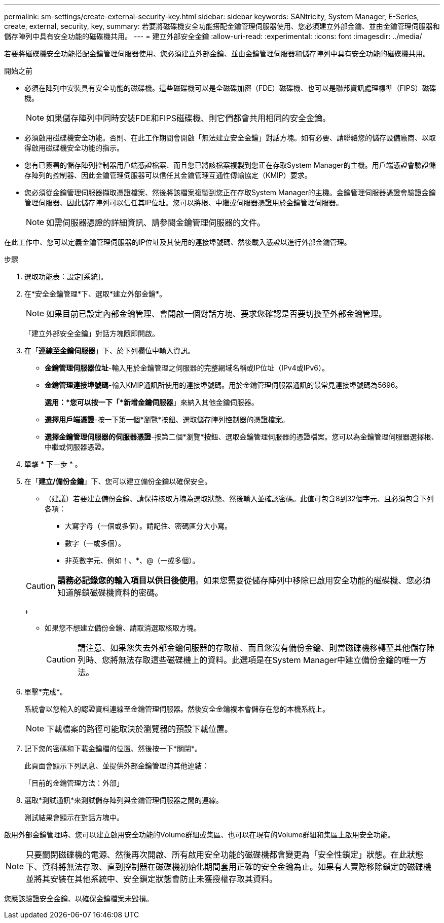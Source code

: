 ---
permalink: sm-settings/create-external-security-key.html 
sidebar: sidebar 
keywords: SANtricity, System Manager, E-Series, create, external, security, key, 
summary: 若要將磁碟機安全功能搭配金鑰管理伺服器使用、您必須建立外部金鑰、並由金鑰管理伺服器和儲存陣列中具有安全功能的磁碟機共用。 
---
= 建立外部安全金鑰
:allow-uri-read: 
:experimental: 
:icons: font
:imagesdir: ../media/


[role="lead"]
若要將磁碟機安全功能搭配金鑰管理伺服器使用、您必須建立外部金鑰、並由金鑰管理伺服器和儲存陣列中具有安全功能的磁碟機共用。

.開始之前
* 必須在陣列中安裝具有安全功能的磁碟機。這些磁碟機可以是全磁碟加密（FDE）磁碟機、也可以是聯邦資訊處理標準（FIPS）磁碟機。
+
[NOTE]
====
如果儲存陣列中同時安裝FDE和FIPS磁碟機、則它們都會共用相同的安全金鑰。

====
* 必須啟用磁碟機安全功能。否則、在此工作期間會開啟「無法建立安全金鑰」對話方塊。如有必要、請聯絡您的儲存設備廠商、以取得啟用磁碟機安全功能的指示。
* 您有已簽署的儲存陣列控制器用戶端憑證檔案、而且您已將該檔案複製到您正在存取System Manager的主機。用戶端憑證會驗證儲存陣列的控制器、因此金鑰管理伺服器可以信任其金鑰管理互通性傳輸協定（KMIP）要求。
* 您必須從金鑰管理伺服器擷取憑證檔案、然後將該檔案複製到您正在存取System Manager的主機。金鑰管理伺服器憑證會驗證金鑰管理伺服器、因此儲存陣列可以信任其IP位址。您可以將根、中繼或伺服器憑證用於金鑰管理伺服器。
+
[NOTE]
====
如需伺服器憑證的詳細資訊、請參閱金鑰管理伺服器的文件。

====


在此工作中、您可以定義金鑰管理伺服器的IP位址及其使用的連接埠號碼、然後載入憑證以進行外部金鑰管理。

.步驟
. 選取功能表：設定[系統]。
. 在*安全金鑰管理*下、選取*建立外部金鑰*。
+
[NOTE]
====
如果目前已設定內部金鑰管理、會開啟一個對話方塊、要求您確認是否要切換至外部金鑰管理。

====
+
「建立外部安全金鑰」對話方塊隨即開啟。

. 在「*連線至金鑰伺服器*」下、於下列欄位中輸入資訊。
+
** *金鑰管理伺服器位址*-輸入用於金鑰管理之伺服器的完整網域名稱或IP位址（IPv4或IPv6）。
** *金鑰管理連接埠號碼*-輸入KMIP通訊所使用的連接埠號碼。用於金鑰管理伺服器通訊的最常見連接埠號碼為5696。
+
*選用：*您可以按一下「*新增金鑰伺服器*」來納入其他金鑰伺服器。

** *選擇用戶端憑證*-按一下第一個*瀏覽*按鈕、選取儲存陣列控制器的憑證檔案。
** *選擇金鑰管理伺服器的伺服器憑證*-按第二個*瀏覽*按鈕、選取金鑰管理伺服器的憑證檔案。您可以為金鑰管理伺服器選擇根、中繼或伺服器憑證。


. 單擊 * 下一步 * 。
. 在「*建立/備份金鑰*」下、您可以建立備份金鑰以確保安全。
+
** （建議）若要建立備份金鑰、請保持核取方塊為選取狀態、然後輸入並確認密碼。此值可包含8到32個字元、且必須包含下列各項：
+
*** 大寫字母（一個或多個）。請記住、密碼區分大小寫。
*** 數字（一或多個）。
*** 非英數字元、例如！、*、@（一或多個）。




+
[CAUTION]
====
*請務必記錄您的輸入項目以供日後使用*。如果您需要從儲存陣列中移除已啟用安全功能的磁碟機、您必須知道解鎖磁碟機資料的密碼。

====
+
** 如果您不想建立備份金鑰、請取消選取核取方塊。
+
[CAUTION]
====
請注意、如果您失去外部金鑰伺服器的存取權、而且您沒有備份金鑰、則當磁碟機移轉至其他儲存陣列時、您將無法存取這些磁碟機上的資料。此選項是在System Manager中建立備份金鑰的唯一方法。

====


. 單擊*完成*。
+
系統會以您輸入的認證資料連線至金鑰管理伺服器。然後安全金鑰複本會儲存在您的本機系統上。

+
[NOTE]
====
下載檔案的路徑可能取決於瀏覽器的預設下載位置。

====
. 記下您的密碼和下載金鑰檔的位置、然後按一下*關閉*。
+
此頁面會顯示下列訊息、並提供外部金鑰管理的其他連結：

+
「目前的金鑰管理方法：外部」

. 選取*測試通訊*來測試儲存陣列與金鑰管理伺服器之間的連線。
+
測試結果會顯示在對話方塊中。



啟用外部金鑰管理時、您可以建立啟用安全功能的Volume群組或集區、也可以在現有的Volume群組和集區上啟用安全功能。

[NOTE]
====
只要關閉磁碟機的電源、然後再次開啟、所有啟用安全功能的磁碟機都會變更為「安全性鎖定」狀態。在此狀態下、資料將無法存取、直到控制器在磁碟機初始化期間套用正確的安全金鑰為止。如果有人實際移除鎖定的磁碟機並將其安裝在其他系統中、安全鎖定狀態會防止未獲授權存取其資料。

====
您應該驗證安全金鑰、以確保金鑰檔案未毀損。
